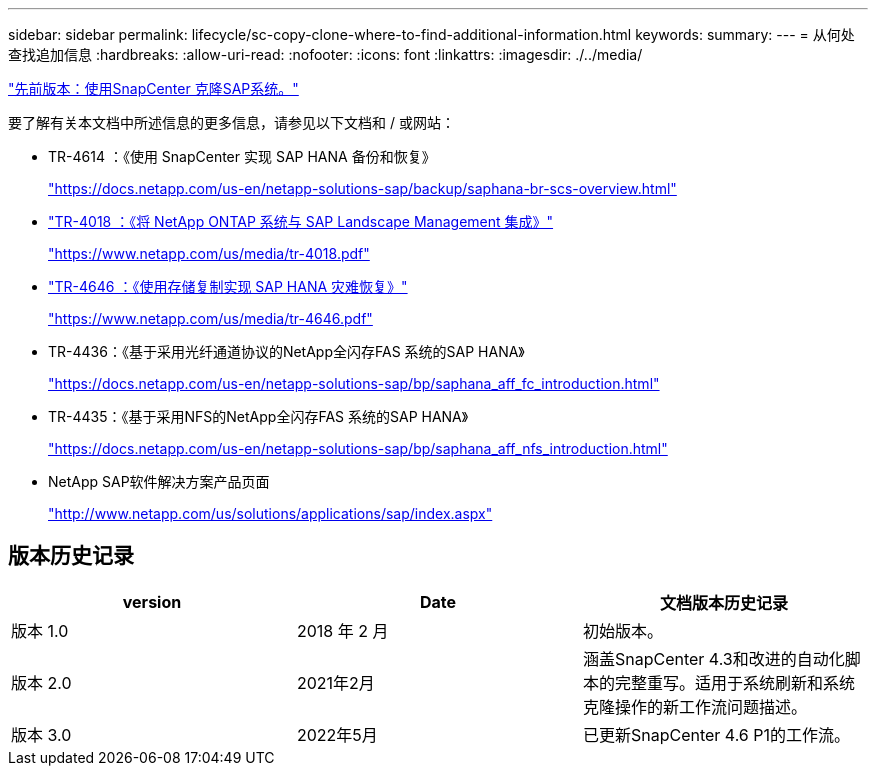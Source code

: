 ---
sidebar: sidebar 
permalink: lifecycle/sc-copy-clone-where-to-find-additional-information.html 
keywords:  
summary:  
---
= 从何处查找追加信息
:hardbreaks:
:allow-uri-read: 
:nofooter: 
:icons: font
:linkattrs: 
:imagesdir: ./../media/


link:sc-copy-clone-sap-system-clone-with-snapcenter.html["先前版本：使用SnapCenter 克隆SAP系统。"]

要了解有关本文档中所述信息的更多信息，请参见以下文档和 / 或网站：

* TR-4614 ：《使用 SnapCenter 实现 SAP HANA 备份和恢复》
+
https://docs.netapp.com/us-en/netapp-solutions-sap/backup/saphana-br-scs-overview.html["https://docs.netapp.com/us-en/netapp-solutions-sap/backup/saphana-br-scs-overview.html"^]

* https://www.netapp.com/us/media/tr-4018.pdf["TR-4018 ：《将 NetApp ONTAP 系统与 SAP Landscape Management 集成》"^]
+
https://www.netapp.com/us/media/tr-4018.pdf["https://www.netapp.com/us/media/tr-4018.pdf"^]

* https://www.netapp.com/us/media/tr-4646.pdf["TR-4646 ：《使用存储复制实现 SAP HANA 灾难恢复》"^]
+
https://www.netapp.com/us/media/tr-4646.pdf["https://www.netapp.com/us/media/tr-4646.pdf"^]

* TR-4436：《基于采用光纤通道协议的NetApp全闪存FAS 系统的SAP HANA》
+
https://docs.netapp.com/us-en/netapp-solutions-sap/bp/saphana_aff_fc_introduction.html["https://docs.netapp.com/us-en/netapp-solutions-sap/bp/saphana_aff_fc_introduction.html"^]

* TR-4435：《基于采用NFS的NetApp全闪存FAS 系统的SAP HANA》
+
https://docs.netapp.com/us-en/netapp-solutions-sap/bp/saphana_aff_nfs_introduction.html["https://docs.netapp.com/us-en/netapp-solutions-sap/bp/saphana_aff_nfs_introduction.html"^]

* NetApp SAP软件解决方案产品页面
+
http://www.netapp.com/us/solutions/applications/sap/index.aspx["http://www.netapp.com/us/solutions/applications/sap/index.aspx"^]





== 版本历史记录

|===
| version | Date | 文档版本历史记录 


| 版本 1.0 | 2018 年 2 月 | 初始版本。 


| 版本 2.0 | 2021年2月 | 涵盖SnapCenter 4.3和改进的自动化脚本的完整重写。适用于系统刷新和系统克隆操作的新工作流问题描述。 


| 版本 3.0 | 2022年5月 | 已更新SnapCenter 4.6 P1的工作流。 
|===